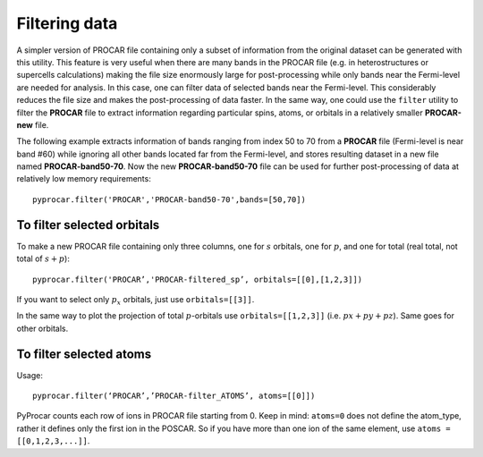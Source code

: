 Filtering data
==============

A simpler version of PROCAR file containing only a subset of information from the original dataset can be generated with this utility.  This feature is very useful when there are many bands in the PROCAR file (e.g. in heterostructures or supercells calculations) making the file size enormously large for post-processing while only bands near the Fermi-level are needed for analysis. In this case, one can filter data of selected bands near the Fermi-level. This considerably reduces the file size and makes the post-processing of data faster. In the same way, one could use the ``filter`` utility to filter the **PROCAR** file to extract information regarding particular spins, atoms, or orbitals in a relatively smaller **PROCAR-new** file.

The following example extracts information of bands ranging from index 50 to 70 from a **PROCAR** file (Fermi-level is near band \#60) while ignoring all other bands located far from the Fermi-level, and stores resulting dataset in a new file named **PROCAR-band50-70**. Now the new **PROCAR-band50-70** file can be used for further post-processing of data at relatively low memory requirements::

	pyprocar.filter('PROCAR','PROCAR-band50-70',bands=[50,70])

===========================
To filter selected orbitals 
===========================

To make a new PROCAR file containing only three columns, one for :math:`s` orbitals, one for :math:`p`, and one for total (real total, not total of :math:`s+p`)::

	pyprocar.filter('PROCAR’,'PROCAR-filtered_sp’, orbitals=[[0],[1,2,3]])

If you want to select only :math:`p_x` orbitals, just use ``orbitals=[[3]]``.

In the same way to plot the projection of total :math:`p`-orbitals use ``orbitals=[[1,2,3]]``  (i.e. :math:`px+py+pz`). Same goes for other orbitals. 

========================
To filter selected atoms 
========================

Usage::

	pyprocar.filter(‘PROCAR’,’PROCAR-filter_ATOMS’, atoms=[[0]])

PyProcar counts each row of ions in PROCAR file starting from 0. Keep in mind: ``atoms=0`` does not define the atom_type, rather it defines only the first ion in the POSCAR. So if you have more than one ion of the same element, use ``atoms = [[0,1,2,3,...]]``.
